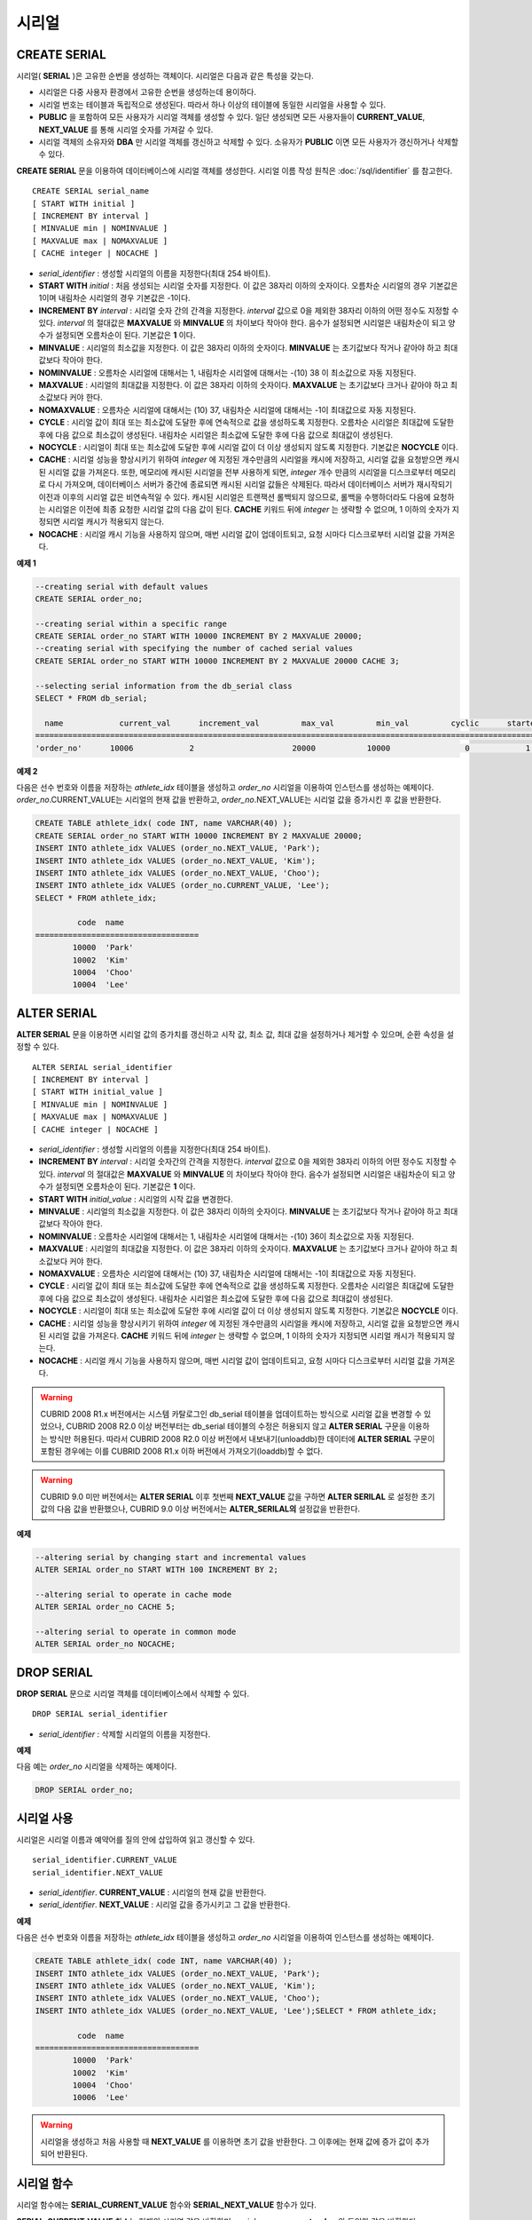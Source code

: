 ******
시리얼
******

CREATE SERIAL
=============

시리얼( **SERIAL** )은 고유한 순번을 생성하는 객체이다. 시리얼은 다음과 같은 특성을 갖는다.

*   시리얼은 다중 사용자 환경에서 고유한 순번을 생성하는데 용이하다.
*   시리얼 번호는 테이블과 독립적으로 생성된다. 따라서 하나 이상의 테이블에 동일한 시리얼을 사용할 수 있다.
*   **PUBLIC** 을 포함하여 모든 사용자가 시리얼 객체를 생성할 수 있다. 일단 생성되면 모든 사용자들이 **CURRENT_VALUE**, **NEXT_VALUE** 를 통해 시리얼 숫자를 가져갈 수 있다.
*   시리얼 객체의 소유자와 **DBA** 만 시리얼 객체를 갱신하고 삭제할 수 있다. 소유자가 **PUBLIC** 이면 모든 사용자가 갱신하거나 삭제할 수 있다.

**CREATE SERIAL** 문을 이용하여 데이터베이스에 시리얼 객체를 생성한다. 시리얼 이름 작성 원칙은 :doc:`/sql/identifier` 를 참고한다.

::

    CREATE SERIAL serial_name
    [ START WITH initial ]
    [ INCREMENT BY interval ]
    [ MINVALUE min | NOMINVALUE ]
    [ MAXVALUE max | NOMAXVALUE ]
    [ CACHE integer | NOCACHE ]

*   *serial_identifier* : 생성할 시리얼의 이름을 지정한다(최대 254 바이트).

*   **START WITH** *initial* : 처음 생성되는 시리얼 숫자를 지정한다. 이 값은 38자리 이하의 숫자이다. 오름차순 시리얼의 경우 기본값은 1이며 내림차순 시리얼의 경우 기본값은 -1이다.

*   **INCREMENT BY** *interval* : 시리얼 숫자 간의 간격을 지정한다. *interval* 값으로 0을 제외한 38자리 이하의 어떤 정수도 지정할 수 있다. *interval* 의 절대값은 **MAXVALUE** 와 **MINVALUE** 의 차이보다 작아야 한다. 음수가 설정되면 시리얼은 내림차순이 되고 양수가 설정되면 오름차순이 된다. 기본값은 **1** 이다.

*   **MINVALUE** : 시리얼의 최소값을 지정한다. 이 값은 38자리 이하의 숫자이다. **MINVALUE** 는 초기값보다 작거나 같아야 하고 최대값보다 작아야 한다.

*   **NOMINVALUE** : 오름차순 시리얼에 대해서는 1, 내림차순 시리얼에 대해서는 -(10) 38 이 최소값으로 자동 지정된다.

*   **MAXVALUE** : 시리얼의 최대값을 지정한다. 이 값은 38자리 이하의 숫자이다. **MAXVALUE** 는 초기값보다 크거나 같아야 하고 최소값보다 커야 한다.

*   **NOMAXVALUE** : 오름차순 시리얼에 대해서는 (10) 37, 내림차순 시리얼에 대해서는 -1이 최대값으로 자동 지정된다.

*   **CYCLE** : 시리얼 값이 최대 또는 최소값에 도달한 후에 연속적으로 값을 생성하도록 지정한다. 오름차순 시리얼은 최대값에 도달한 후에 다음 값으로 최소값이 생성된다. 내림차순 시리얼은 최소값에 도달한 후에 다음 값으로 최대값이 생성된다.

*   **NOCYCLE** : 시리얼이 최대 또는 최소값에 도달한 후에 시리얼 값이 더 이상 생성되지 않도록 지정한다. 기본값은 **NOCYCLE** 이다.

*   **CACHE** : 시리얼 성능을 향상시키기 위하여 *integer* 에 지정된 개수만큼의 시리얼을 캐시에 저장하고, 시리얼 값을 요청받으면 캐시된 시리얼 값을 가져온다. 또한, 메모리에 캐시된 시리얼을 전부 사용하게 되면, *integer* 개수 만큼의 시리얼을 디스크로부터 메모리로 다시 가져오며, 데이터베이스 서버가 중간에 종료되면 캐시된 시리얼 값들은 삭제된다. 따라서 데이터베이스 서버가 재시작되기 이전과 이후의 시리얼 값은 비연속적일 수 있다. 캐시된 시리얼은 트랜잭션 롤백되지 않으므로, 롤백을 수행하더라도 다음에 요청하는 시리얼은 이전에 최종 요청한 시리얼 값의 다음 값이 된다. **CACHE** 키워드 뒤에 *integer* 는 생략할 수 없으며, 1 이하의 숫자가 지정되면 시리얼 캐시가 적용되지 않는다.

*   **NOCACHE** : 시리얼 캐시 기능을 사용하지 않으며, 매번 시리얼 값이 업데이트되고, 요청 시마다 디스크로부터 시리얼 값을 가져온다.

**예제 1**

.. code-block:: sql

    --creating serial with default values
    CREATE SERIAL order_no;
     
    --creating serial within a specific range
    CREATE SERIAL order_no START WITH 10000 INCREMENT BY 2 MAXVALUE 20000;
    --creating serial with specifying the number of cached serial values
    CREATE SERIAL order_no START WITH 10000 INCREMENT BY 2 MAXVALUE 20000 CACHE 3;
     
    --selecting serial information from the db_serial class
    SELECT * FROM db_serial;
     
      name            current_val      increment_val         max_val         min_val         cyclic      started       cached_num        att_name
    ====================================================================================================================================================
    'order_no'      10006            2                     20000           10000                0            1                3            NULL

**예제 2**

다음은 선수 번호와 이름을 저장하는 *athlete_idx* 테이블을 생성하고 *order_no* 시리얼을 이용하여 인스턴스를 생성하는 예제이다. *order_no*.CURRENT_VALUE는 시리얼의 현재 값을 반환하고, *order_no*.NEXT_VALUE는 시리얼 값을 증가시킨 후 값을 반환한다.

.. code-block:: sql

    CREATE TABLE athlete_idx( code INT, name VARCHAR(40) );
    CREATE SERIAL order_no START WITH 10000 INCREMENT BY 2 MAXVALUE 20000;
    INSERT INTO athlete_idx VALUES (order_no.NEXT_VALUE, 'Park');
    INSERT INTO athlete_idx VALUES (order_no.NEXT_VALUE, 'Kim');
    INSERT INTO athlete_idx VALUES (order_no.NEXT_VALUE, 'Choo');
    INSERT INTO athlete_idx VALUES (order_no.CURRENT_VALUE, 'Lee');
    SELECT * FROM athlete_idx;
     
             code  name
    ===================================
            10000  'Park'
            10002  'Kim'
            10004  'Choo'
            10004  'Lee'

ALTER SERIAL
============

**ALTER SERIAL** 문을 이용하면 시리얼 값의 증가치를 갱신하고 시작 값, 최소 값, 최대 값을 설정하거나 제거할 수 있으며, 순환 속성을 설정할 수 있다. ::

    ALTER SERIAL serial_identifier
    [ INCREMENT BY interval ]
    [ START WITH initial_value ]
    [ MINVALUE min | NOMINVALUE ]
    [ MAXVALUE max | NOMAXVALUE ]
    [ CACHE integer | NOCACHE ]

*   *serial_identifier* : 생성할 시리얼의 이름을 지정한다(최대 254 바이트).

*   **INCREMENT BY** *interval* : 시리얼 숫자간의 간격을 지정한다. *interval* 값으로 0을 제외한 38자리 이하의 어떤 정수도 지정할 수 있다. *interval* 의 절대값은 **MAXVALUE** 와 **MINVALUE** 의 차이보다 작아야 한다. 음수가 설정되면 시리얼은 내림차순이 되고 양수가 설정되면 오름차순이 된다. 기본값은 **1** 이다.

*   **START WITH** *initial_value* : 시리얼의 시작 값을 변경한다.

*   **MINVALUE** : 시리얼의 최소값을 지정한다. 이 값은 38자리 이하의 숫자이다. **MINVALUE** 는 초기값보다 작거나 같아야 하고 최대값보다 작아야 한다.

*   **NOMINVALUE** : 오름차순 시리얼에 대해서는 1, 내림차순 시리얼에 대해서는 -(10) 36이 최소값으로 자동 지정된다.

*   **MAXVALUE** : 시리얼의 최대값을 지정한다. 이 값은 38자리 이하의 숫자이다. **MAXVALUE** 는 초기값보다 크거나 같아야 하고 최소값보다 커야 한다.

*   **NOMAXVALUE** : 오름차순 시리얼에 대해서는 (10) 37, 내림차순 시리얼에 대해서는 -1이 최대값으로 자동 지정된다.

*   **CYCLE** : 시리얼 값이 최대 또는 최소값에 도달한 후에 연속적으로 값을 생성하도록 지정한다. 오름차순 시리얼은 최대값에 도달한 후에 다음 값으로 최소값이 생성된다. 내림차순 시리얼은 최소값에 도달한 후에 다음 값으로 최대값이 생성된다.

*   **NOCYCLE** : 시리얼이 최대 또는 최소값에 도달한 후에 시리얼 값이 더 이상 생성되지 않도록 지정한다. 기본값은 **NOCYCLE** 이다.

*   **CACHE** : 시리얼 성능을 향상시키기 위하여 *integer* 에 지정된 개수만큼의 시리얼을 캐시에 저장하고, 시리얼 값을 요청받으면 캐시된 시리얼 값을 가져온다. **CACHE** 키워드 뒤에 *integer* 는 생략할 수 없으며, 1 이하의 숫자가 지정되면 시리얼 캐시가 적용되지 않는다.

*   **NOCACHE** : 시리얼 캐시 기능을 사용하지 않으며, 매번 시리얼 값이 업데이트되고, 요청 시마다 디스크로부터 시리얼 값을 가져온다.

.. warning::

    CUBRID 2008 R1.x 버전에서는 시스템 카탈로그인 db_serial 테이블을 업데이트하는 방식으로 시리얼 값을 변경할 수 있었으나, CUBRID 2008 R2.0 이상 버전부터는 db_serial 테이블의 수정은 허용되지 않고 **ALTER SERIAL** 구문을 이용하는 방식만 허용된다. 따라서 CUBRID 2008 R2.0 이상 버전에서 내보내기(unloaddb)한 데이터에 **ALTER SERIAL** 구문이 포함된 경우에는 이를 CUBRID 2008 R1.x 이하 버전에서 가져오기(loaddb)할 수 없다.

.. warning::
    CUBRID 9.0 미만 버전에서는 **ALTER SERIAL** 이후 첫번째 **NEXT_VALUE** 값을 구하면 **ALTER SERILAL** 로 설정한 초기값의 다음 값을 반환했으나, CUBRID 9.0 이상 버전에서는 **ALTER_SERILAL의** 설정값을 반환한다.

**예제**

.. code-block:: sql

    --altering serial by changing start and incremental values
    ALTER SERIAL order_no START WITH 100 INCREMENT BY 2;
     
    --altering serial to operate in cache mode
    ALTER SERIAL order_no CACHE 5;
     
    --altering serial to operate in common mode
    ALTER SERIAL order_no NOCACHE;

DROP SERIAL
===========

**DROP SERIAL** 문으로 시리얼 객체를 데이터베이스에서 삭제할 수 있다. ::

    DROP SERIAL serial_identifier

*   *serial_identifier* : 삭제할 시리얼의 이름을 지정한다.

**예제**

다음 예는 *order_no* 시리얼을 삭제하는 예제이다.

.. code-block:: sql

    DROP SERIAL order_no;

시리얼 사용
===========

시리얼은 시리얼 이름과 예약어를 질의 안에 삽입하여 읽고 갱신할 수 있다. ::

    serial_identifier.CURRENT_VALUE
    serial_identifier.NEXT_VALUE
    
*   *serial_identifier*. **CURRENT_VALUE** : 시리얼의 현재 값을 반환한다.
*   *serial_identifier*. **NEXT_VALUE** : 시리얼 값을 증가시키고 그 값을 반환한다.

**예제**

다음은 선수 번호와 이름을 저장하는 *athlete_idx* 테이블을 생성하고 *order_no* 시리얼을 이용하여 인스턴스를 생성하는 예제이다.

.. code-block:: sql

    CREATE TABLE athlete_idx( code INT, name VARCHAR(40) );
    INSERT INTO athlete_idx VALUES (order_no.NEXT_VALUE, 'Park');
    INSERT INTO athlete_idx VALUES (order_no.NEXT_VALUE, 'Kim');
    INSERT INTO athlete_idx VALUES (order_no.NEXT_VALUE, 'Choo');
    INSERT INTO athlete_idx VALUES (order_no.NEXT_VALUE, 'Lee');SELECT * FROM athlete_idx;
     
             code  name
    ===================================
            10000  'Park'
            10002  'Kim'
            10004  'Choo'
            10006  'Lee'

.. warning::

    시리얼을 생성하고 처음 사용할 때 **NEXT_VALUE** 를 이용하면 초기 값을 반환한다. 그 이후에는 현재 값에 증가 값이 추가되어 반환된다.

시리얼 함수
===========

시리얼 함수에는 **SERIAL_CURRENT_VALUE** 함수와 **SERIAL_NEXT_VALUE** 함수가 있다.

**SERIAL_CURRENT_VALUE** 함수는 현재의 시리얼 값을 반환하며, *serial_name*. **current_value** 와 동일한 값을 반환한다.

**SERIAL_NEXT_VALUE** 함수는 현재의 시리얼 값에서 지정한 개수의 시리얼 간격만큼 증가시킨 값을 반환한다. 시리얼 간격은 **CREATE SERIAL ... INCREMENT BY** 절로 지정한 값을 따른다. **SERIAL_NEXT_VALUE** (*serial_name*, 1)은 *serial_name*. **next_value** 와 동일한 값을 반환한다.

한꺼번에 많은 개수의 시리얼을 얻고자 할 때에는, *serial_name*. **next_value** 를 반복하여 호출하는 것보다 원하는 개수를 인자로 하여 **SERIAL_NEXT_VALUE** 함수를 한 번만 호출하는 것이 성능상 유리하다.

즉, 어떤 응용 프로세스가 한꺼번에 N개의 시리얼을 얻고자 한다면 N번 *serial_name*. **next_value** 를 호출하여 값들을 구하는 것보다는, 한 번 **SERIAL_NEXT_VALUE** (*serial_name*, N)을 호출하여 반환하는 값을 가지고 (함수를 호출한 시점의 시리얼 시작값)과 (반환 값) 사이의 시리얼 값들을 계산하는 것이 낫다. (함수를 호출한 시점의 시리얼 시작값)은 (반환 값) - (얻고자 하는 시리얼 개수-1) * (시리얼 간격)이다.

예를 들어, 101로 시작하며 1씩 증가하는 시리얼을 처음에 생성하였을 경우, 처음 **SERIAL_NEXT_VALUE** (*serial_name*, 10)을 호출하면 110이 반환된다. 이 시점의 시작값을 구하면 110-(10-1)*1 = 101이므로 101, 102, 103, ... 110까지 10개의 시리얼 값을 해당 응용 프로세스에서 사용할 수 있다. 한 번 더 **SERIAL_NEXT_VALUE** (*serial_name*, 10)을 호출하면 120이 반환되며, 이 시점의 시작값은 120-(10-1)*1 = 111이다.

::

    SERIAL_CURRENT_VALUE(serial_name)
    SERIAL_NEXT_VALUE(serial_name, number)

*   *serial_name* : 시리얼 이름
*   *number* : 얻고자 하는 시리얼 개수

**예제**

.. code-block:: sql

    CREATE SERIAL order_no START WITH 10000 INCREMENT BY 2 MAXVALUE 20000;
    SELECT SERIAL_CURRENT_VALUE(order_no);
    10000
     
    -- At first, the first serial value starts with the initial serial value, 10000. So the l0'th serial value will be 10009.
    SELECT SERIAL_NEXT_VALUE(order_no, 10);
    10009
     
    SELECT SERIAL_NEXT_VALUE(order_no, 10);
    10019

.. warning::

    시리얼을 생성하고 **SERIAL_NEXT_VALUE** 함수를 처음 호출하면, 첫 번째 값은 초기값을 반환하므로 한 개의 값이 빠져 현재의 시리얼 값에 (시리얼 간격) * (얻고자 하는 시리얼 개수-1)만큼 증가한 값이 반환된다. 이후 **SERIAL_NEXT_VALUE** 함수를 호출하면 현재 값에 (시리얼 간격) * (얻고자 하는 시리얼 개수)만큼 증가한 값이 반환된다. 위의 예제를 참고한다.
